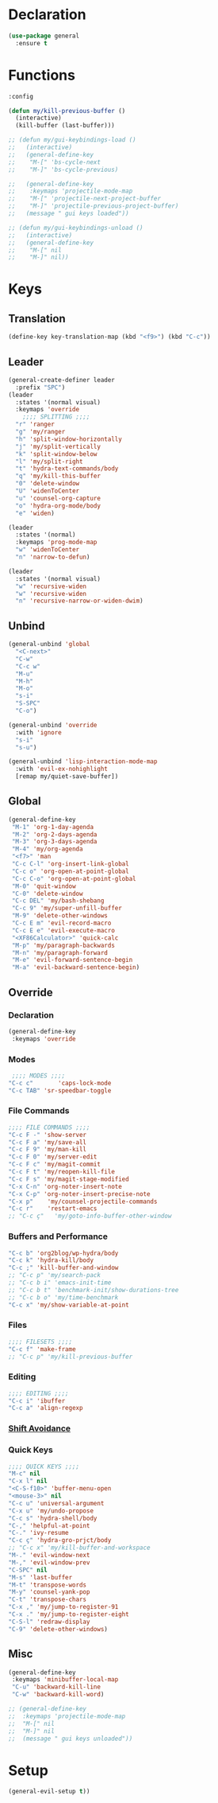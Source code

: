 #+PROPERTY: header-args :tangle yes

* Declaration
#+BEGIN_SRC emacs-lisp
(use-package general
  :ensure t
#+END_SRC
* Functions
#+BEGIN_SRC emacs-lisp
:config

(defun my/kill-previous-buffer ()
  (interactive)
  (kill-buffer (last-buffer)))

;; (defun my/gui-keybindings-load ()
;;   (interactive)
;;   (general-define-key
;;    "M-[" 'bs-cycle-next
;;    "M-]" 'bs-cycle-previous)

;;   (general-define-key
;;    :keymaps 'projectile-mode-map
;;    "M-[" 'projectile-next-project-buffer
;;    "M-]" 'projectile-previous-project-buffer)
;;   (message " gui keys loaded"))

;; (defun my/gui-keybindings-unload ()
;;   (interactive)
;;   (general-define-key
;;    "M-[" nil
;;    "M-]" nil))

#+END_SRC

* Keys
** Translation
#+BEGIN_SRC emacs-lisp
(define-key key-translation-map (kbd "<f9>") (kbd "C-c"))
#+END_SRC
** Leader
#+BEGIN_SRC emacs-lisp
(general-create-definer leader
  :prefix "SPC")
(leader
  :states '(normal visual)
  :keymaps 'override
    ;;;; SPLITTING ;;;;
  "r" 'ranger
  "g" 'my/ranger
  "h" 'split-window-horizontally
  "j" 'my/split-vertically
  "k" 'split-window-below
  "l" 'my/split-right
  "t" 'hydra-text-commands/body
  "q" 'my/kill-this-buffer
  "0" 'delete-window
  "U" 'widenToCenter
  "u" 'counsel-org-capture
  "o" 'hydra-org-mode/body
  "e" 'widen)

(leader
  :states '(normal)
  :keymaps 'prog-mode-map
  "w" 'widenToCenter
  "n" 'narrow-to-defun)

(leader
  :states '(normal visual)
  "w" 'recursive-widen
  "w" 'recursive-widen
  "n" 'recursive-narrow-or-widen-dwim)
#+END_SRC

** Unbind
#+BEGIN_SRC emacs-lisp
(general-unbind 'global
  "<C-next>"
  "C-w"
  "C-c w"
  "M-u"
  "M-h"
  "M-o"
  "s-i"
  "S-SPC"
  "C-o")

(general-unbind 'override
  :with 'ignore
  "s-i"
  "s-u")

(general-unbind 'lisp-interaction-mode-map
  :with 'evil-ex-nohighlight
  [remap my/quiet-save-buffer])
#+END_SRC
** Global
#+BEGIN_SRC emacs-lisp
(general-define-key
 "M-1" 'org-1-day-agenda
 "M-2" 'org-2-days-agenda
 "M-3" 'org-3-days-agenda
 "M-4" 'my/org-agenda
 "<f7>" 'man
 "C-c C-l" 'org-insert-link-global
 "C-c o" 'org-open-at-point-global
 "C-c C-o" 'org-open-at-point-global
 "M-0" 'quit-window
 "C-0" 'delete-window
 "C-c DEL" 'my/bash-shebang
 "C-c 9" 'my/super-unfill-buffer
 "M-9" 'delete-other-windows
 "C-c E m" 'evil-record-macro
 "C-c E e" 'evil-execute-macro
 "<XF86Calculator>" 'quick-calc
 "M-p" 'my/paragraph-backwards
 "M-n" 'my/paragraph-forward
 "M-e" 'evil-forward-sentence-begin
 "M-a" 'evil-backward-sentence-begin)
 #+END_SRC

** Override
*** Declaration
#+BEGIN_SRC emacs-lisp
(general-define-key
 :keymaps 'override
 #+END_SRC
*** Modes
#+BEGIN_SRC emacs-lisp
 ;;;; MODES ;;;;
"C-c c"       'caps-lock-mode
"C-c TAB" 'sr-speedbar-toggle
#+END_SRC

*** File Commands
#+BEGIN_SRC emacs-lisp
;;;; FILE COMMANDS ;;;;
"C-c F -" 'show-server
"C-c F a" 'my/save-all
"C-c F 9" 'my/man-kill
"C-c F 0" 'my/server-edit
"C-c F c" 'my/magit-commit
"C-c F t" 'my/reopen-kill-file
"C-c F s" 'my/magit-stage-modified
"C-x C-n" 'org-noter-insert-note
"C-x C-p" 'org-noter-insert-precise-note
"C-x p"    'my/counsel-projectile-commands
"C-c r"    'restart-emacs
;; "C-c ç"   'my/goto-info-buffer-other-window
 #+END_SRC
*** Buffers and Performance
#+BEGIN_SRC emacs-lisp
"C-c b" 'org2blog/wp-hydra/body
"C-c k" 'hydra-kill/body
"C-c ;" 'kill-buffer-and-window
;; "C-c p" 'my/search-pack
;; "C-c b i" 'emacs-init-time
;; "C-c b t" 'benchmark-init/show-durations-tree
;; "C-c b o" 'my/time-benchmark
"C-c x" 'my/show-variable-at-point
#+END_SRC
*** Files
#+BEGIN_SRC emacs-lisp
;;;; FILESETS ;;;;
"C-c f" 'make-frame
;; "C-c p" 'my/kill-previous-buffer
 #+END_SRC
*** Editing
#+BEGIN_SRC emacs-lisp
;;;; EDITING ;;;;
"C-c i" 'ibuffer
"C-c a" 'align-regexp
#+END_SRC
*** [[file:/home/dotfiles/emacs/emacs_default/lisp/functions/general_shift_avoidance.el][Shift Avoidance]]
*** Quick Keys
#+BEGIN_SRC emacs-lisp
;;;; QUICK KEYS ;;;;
"M-c" nil
"C-x l" nil
"<C-S-f10>" 'buffer-menu-open
"<mouse-3>" nil
"C-c u" 'universal-argument
"C-x u" 'my/undo-propose
"C-c s" 'hydra-shell/body
"C-," 'helpful-at-point
"C-." 'ivy-resume
"C-c ç" 'hydra-gro-prjct/body
;; "C-c x" 'my/kill-buffer-and-workspace
"M-." 'evil-window-next
"M-," 'evil-window-prev
"C-SPC" nil
"M-s" 'last-buffer
"M-t" 'transpose-words
"M-y" 'counsel-yank-pop
"C-t" 'transpose-chars
"C-x ," 'my/jump-to-register-91
"C-x ." 'my/jump-to-register-eight
"C-S-l" 'redraw-display
"C-9" 'delete-other-windows)
#+END_SRC

** Misc
#+BEGIN_SRC emacs-lisp
  (general-define-key
   :keymaps 'minibuffer-local-map
   "C-u" 'backward-kill-line
   "C-w" 'backward-kill-word)

  ;; (general-define-key
  ;;  :keymaps 'projectile-mode-map
  ;;  "M-[" nil
  ;;  "M-]" nil
  ;;  (message " gui keys unloaded"))
#+END_SRC
* Setup
#+BEGIN_SRC emacs-lisp
(general-evil-setup t))
#+END_SRC
